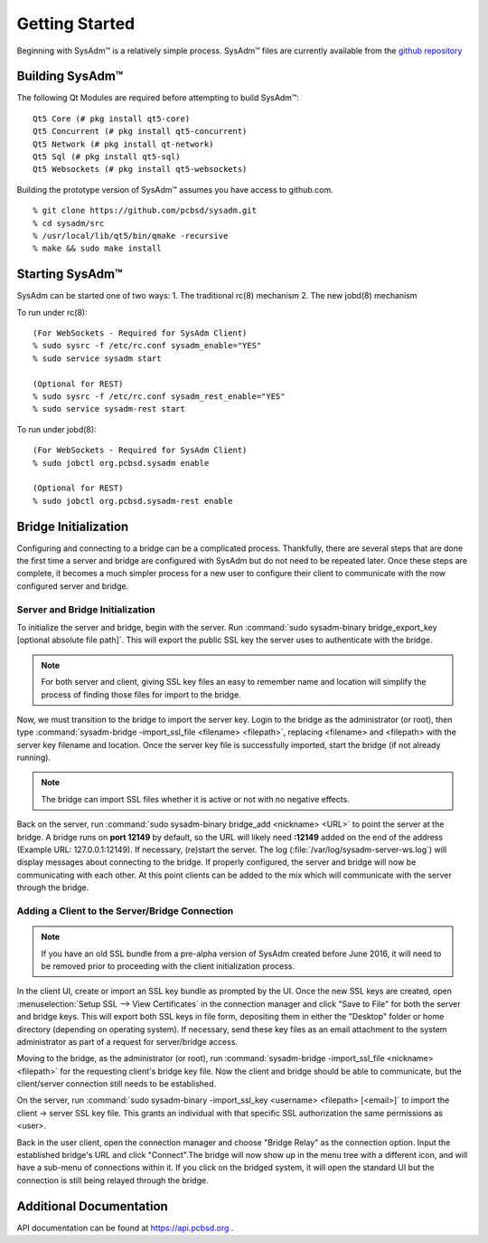 .. _gettingstarted:

Getting Started
===============

Beginning with SysAdm™ is a relatively simple process. 
SysAdm™ files are currently available from the `github repository <https://github.com/pcbsd/sysadm.git>`_


.. _building:

Building SysAdm™
----------------

The following Qt Modules are required before attempting to build SysAdm™: ::

  Qt5 Core (# pkg install qt5-core)
  Qt5 Concurrent (# pkg install qt5-concurrent)
  Qt5 Network (# pkg install qt-network)
  Qt5 Sql (# pkg install qt5-sql)
  Qt5 Websockets (# pkg install qt5-websockets)

Building the prototype version of SysAdm™ assumes you have access to github.com. ::

  % git clone https://github.com/pcbsd/sysadm.git
  % cd sysadm/src
  % /usr/local/lib/qt5/bin/qmake -recursive
  % make && sudo make install

.. _starting:

Starting SysAdm™
----------------

SysAdm can be started one of two ways: 1. The traditional rc(8) mechanism 2. The new jobd(8) mechanism

To run under rc(8)::

 (For WebSockets - Required for SysAdm Client)
 % sudo sysrc -f /etc/rc.conf sysadm_enable="YES"
 % sudo service sysadm start

 (Optional for REST)
 % sudo sysrc -f /etc/rc.conf sysadm_rest_enable="YES"
 % sudo service sysadm-rest start


To run under jobd(8)::

 (For WebSockets - Required for SysAdm Client)
 % sudo jobctl org.pcbsd.sysadm enable

 (Optional for REST)
 % sudo jobctl org.pcbsd.sysadm-rest enable

.. _bridge init:

Bridge Initialization
---------------------

Configuring and connecting to a bridge can be a complicated process. Thankfully, there are several steps that are done the first time a server and bridge are configured with SysAdm but do not need to be repeated later. Once these steps are complete, it becomes a much simpler process for a new user to configure their client to communicate with the now configured server and bridge.

.. _serverbridge init:

Server and Bridge Initialization
^^^^^^^^^^^^^^^^^^^^^^^^^^^^^^^^

To initialize the server and bridge, begin with the server. Run :command:`sudo sysadm-binary bridge_export_key [optional absolute file path]`. This will export the public SSL key the server uses to authenticate with the bridge.

.. note:: For both server and client, giving SSL key files an easy to remember name and location will simplify the process of finding those files for import to the bridge.

Now, we must transition to the bridge to import the server key. Login to the bridge as the administrator (or root), then type :command:`sysadm-bridge -import_ssl_file <filename> <filepath>`, replacing <filename> and <filepath> with the server key filename and location. Once the server key file is successfully imported, start the bridge (if not already running).

.. note:: The bridge can import SSL files whether it is active or not with no negative effects.

Back on the server, run :command:`sudo sysadm-binary bridge_add <nickname> <URL>` to point the server at the bridge. A bridge runs on **port 12149** by default, so the URL will likely need **:12149** added on the end of the address (Example URL: 127.0.0.1:12149). If necessary, (re)start the server. The log (:file:`/var/log/sysadm-server-ws.log`) will display messages about connecting to the bridge.
If properly configured, the server and bridge will now be communicating with each other. At this point clients can be added to the mix which will communicate with the server through the bridge.

.. _add client:

Adding a Client to the Server/Bridge Connection
^^^^^^^^^^^^^^^^^^^^^^^^^^^^^^^^^^^^^^^^^^^^^^^

.. note:: If you have an old SSL bundle from a pre-alpha version of SysAdm created before June 2016, it will need to be removed prior to proceeding with the client initialization process.

In the client UI, create or import an SSL key bundle as prompted by the UI. Once the new SSL keys are created, open :menuselection:`Setup SSL --> View Certificates` in the connection manager and click "Save to File" for both the server and bridge keys. This will export both SSL keys in file form, depositing them in either the "Desktop" folder or home directory (depending on operating system). If necessary, send these key files as an email attachment to the system administrator as part of a request for server/bridge access.

Moving to the bridge, as the administrator (or root), run :command:`sysadm-bridge -import_ssl_file <nickname> <filepath>` for the requesting client's bridge key file. Now the client and bridge should be able to communicate, but the client/server connection still needs to be established. 

On the server, run :command:`sudo sysadm-binary -import_ssl_key <username> <filepath> [<email>]` to import the client -> server SSL key file. This grants an individual with that specific SSL authorization the same permissions as <user>.

Back in the user client, open the connection manager and choose "Bridge Relay" as the connection option. Input the established bridge's URL and click "Connect".The bridge will now show up in the menu tree with a different icon, and will have a sub-menu of connections within it. If you click on the bridged system, it will open the standard UI but the connection is still being relayed through the bridge.

.. _adddoc:

Additional Documentation
------------------------

API documentation can be found at https://api.pcbsd.org .

